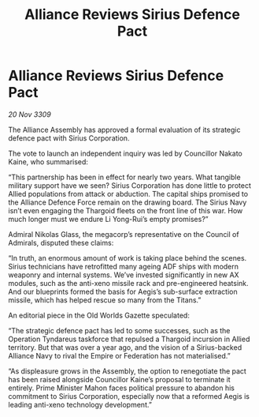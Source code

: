 :PROPERTIES:
:ID:       ade55372-750f-4e32-8f9c-1db08c8c7e49
:END:
#+title: Alliance Reviews Sirius Defence Pact
#+filetags: :Thargoid:Alliance:Empire:galnet:

* Alliance Reviews Sirius Defence Pact

/20 Nov 3309/

The Alliance Assembly has approved a formal evaluation of its strategic defence pact with Sirius Corporation. 

The vote to launch an independent inquiry was led by Councillor Nakato Kaine, who summarised: 

“This partnership has been in effect for nearly two years. What tangible military support have we seen? Sirius Corporation has done little to protect Allied populations from attack or abduction. The capital ships promised to the Alliance Defence Force remain on the drawing board. The Sirius Navy isn’t even engaging the Thargoid fleets on the front line of this war. How much longer must we endure Li Yong-Rui’s empty promises?” 

Admiral Nikolas Glass, the megacorp’s representative on the Council of Admirals, disputed these claims: 

“In truth, an enormous amount of work is taking place behind the scenes. Sirius technicians have retrofitted many ageing ADF ships with modern weaponry and internal systems. We’ve invested significantly in new AX modules, such as the anti-xeno missile rack and pre-engineered heatsink. And our blueprints formed the basis for Aegis’s sub-surface extraction missile, which has helped rescue so many from the Titans.” 

An editorial piece in the Old Worlds Gazette speculated: 

“The strategic defence pact has led to some successes, such as the Operation Tyndareus taskforce that repulsed a Thargoid incursion in Allied territory. But that was over a year ago, and the vision of a Sirius-backed Alliance Navy to rival the Empire or Federation has not materialised.” 

“As displeasure grows in the Assembly, the option to renegotiate the pact has been raised alongside Councillor Kaine’s proposal to terminate it entirely. Prime Minister Mahon faces political pressure to abandon his commitment to Sirius Corporation, especially now that a reformed Aegis is leading anti-xeno technology development.”
